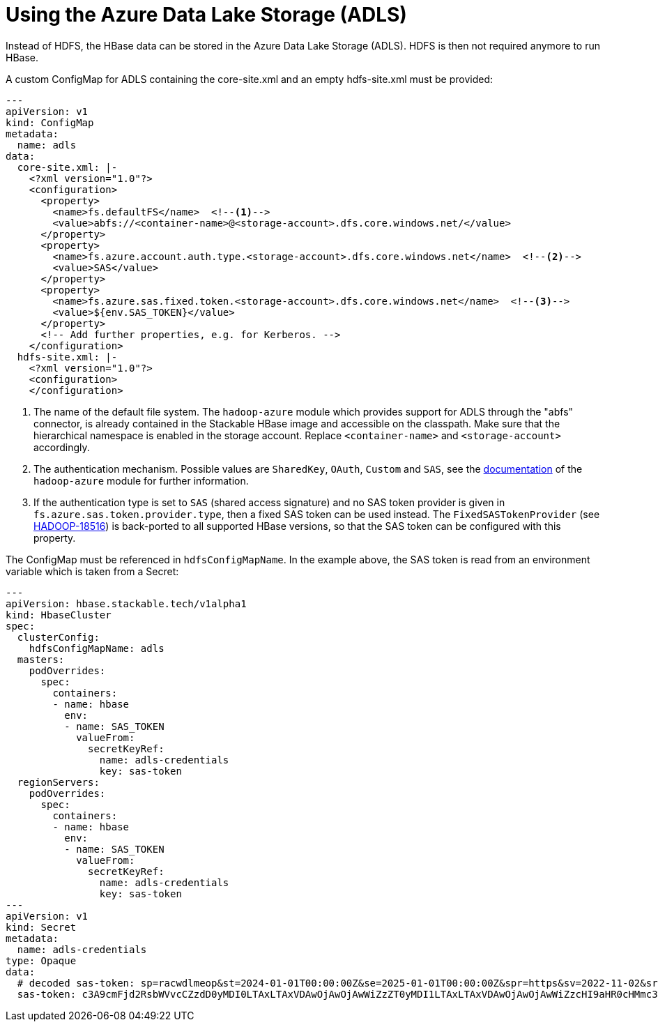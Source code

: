 = Using the Azure Data Lake Storage (ADLS)
:description: Use the Azure Data Lake Storage (ADLS) instead of HDFS for HBase.
:abfs-authentication: https://hadoop.apache.org/docs/stable/hadoop-azure/abfs.html#Authentication
:hadoop-18516: https://issues.apache.org/jira/browse/HADOOP-18516

Instead of HDFS, the HBase data can be stored in the Azure Data Lake Storage (ADLS).
HDFS is then not required anymore to run HBase.

A custom ConfigMap for ADLS containing the core-site.xml and an empty hdfs-site.xml must be provided:

[source,yaml]
----
---
apiVersion: v1
kind: ConfigMap
metadata:
  name: adls
data:
  core-site.xml: |-
    <?xml version="1.0"?>
    <configuration>
      <property>
        <name>fs.defaultFS</name>  <!--1-->
        <value>abfs://<container-name>@<storage-account>.dfs.core.windows.net/</value>
      </property>
      <property>
        <name>fs.azure.account.auth.type.<storage-account>.dfs.core.windows.net</name>  <!--2-->
        <value>SAS</value>
      </property>
      <property>
        <name>fs.azure.sas.fixed.token.<storage-account>.dfs.core.windows.net</name>  <!--3-->
        <value>${env.SAS_TOKEN}</value>
      </property>
      <!-- Add further properties, e.g. for Kerberos. -->
    </configuration>
  hdfs-site.xml: |-
    <?xml version="1.0"?>
    <configuration>
    </configuration>
----
<1> The name of the default file system.
The `hadoop-azure` module which provides support for ADLS through the "abfs" connector, is already contained in the Stackable HBase image and accessible on the classpath.
Make sure that the hierarchical namespace is enabled in the storage account.
Replace `<container-name>` and `<storage-account>` accordingly.
<2> The authentication mechanism.
Possible values are `SharedKey`, `OAuth`, `Custom` and `SAS`, see the {abfs-authentication}[documentation] of the `hadoop-azure` module for further information.
<3> If the authentication type is set to `SAS` (shared access signature) and no SAS token provider is given in `fs.azure.sas.token.provider.type`, then a fixed SAS token can be used instead.
The `FixedSASTokenProvider` (see {hadoop-18516}[HADOOP-18516]) is back-ported to all supported HBase versions, so that the SAS token can be configured with this property.

The ConfigMap must be referenced in `hdfsConfigMapName`.
In the example above, the SAS token is read from an environment variable which is taken from a Secret:

[source,yaml]
----
---
apiVersion: hbase.stackable.tech/v1alpha1
kind: HbaseCluster
spec:
  clusterConfig:
    hdfsConfigMapName: adls
  masters:
    podOverrides:
      spec:
        containers:
        - name: hbase
          env:
          - name: SAS_TOKEN
            valueFrom:
              secretKeyRef:
                name: adls-credentials
                key: sas-token
  regionServers:
    podOverrides:
      spec:
        containers:
        - name: hbase
          env:
          - name: SAS_TOKEN
            valueFrom:
              secretKeyRef:
                name: adls-credentials
                key: sas-token
---
apiVersion: v1
kind: Secret
metadata:
  name: adls-credentials
type: Opaque
data:
  # decoded sas-token: sp=racwdlmeop&st=2024-01-01T00:00:00Z&se=2025-01-01T00:00:00Z&spr=https&sv=2022-11-02&sr=c&sig=xxx
  sas-token: c3A9cmFjd2RsbWVvcCZzdD0yMDI0LTAxLTAxVDAwOjAwOjAwWiZzZT0yMDI1LTAxLTAxVDAwOjAwOjAwWiZzcHI9aHR0cHMmc3Y9MjAyMi0xMS0wMiZzcj1jJnNpZz14eHgK
----
